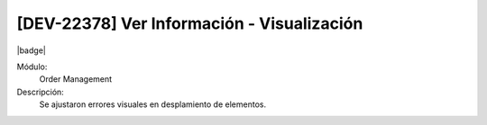 [DEV-22378] Ver Información - Visualización
=============================================

|badge|

.. |badge| raw:: html
   
   <span style="background-color: #7c04de; color: white; padding: 4px 8px; border-radius: 4px;">Corrección</span>

Módulo: 
   Order Management

Descripción: 
 Se ajustaron errores visuales en desplamiento de elementos.

.. versionchanged:: 10.230.0.0-LTS

